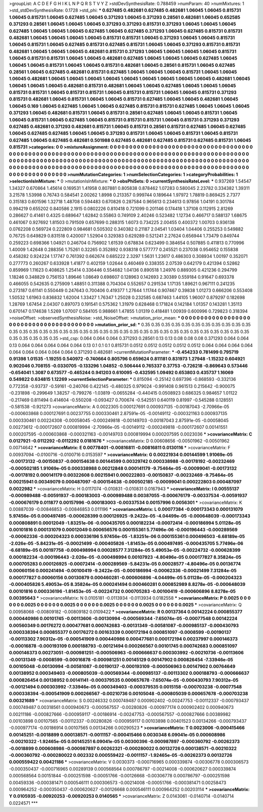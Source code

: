 >groupList:
A C D E F G H I K L
N P Q R S T V Y Z 
>stdDevSynthesisRate:
0.788459 
>numParam:
40
>numMixtures:
1
>std_stdDevSynthesisRate:
0.1728
>std_phi:
***
0.627485 0.482681 0.627485 0.482681 1.06045 1.06045 0.815731 1.06045 0.815731 1.06045
0.627485 1.06045 0.371293 1.06045 0.371293 0.28561 0.482681 1.06045 0.652585 0.371293
0.28561 1.06045 1.06045 1.06045 0.371293 0.371293 0.815731 0.371293 1.06045 1.06045
1.06045 0.627485 1.06045 1.06045 1.06045 0.627485 1.06045 0.627485 0.371293 1.06045
0.627485 0.815731 0.815731 0.482681 1.06045 1.06045 1.06045 1.06045 0.815731 0.815731
1.06045 0.371293 1.06045 1.06045 0.815731 1.06045 0.815731 1.06045 0.627485 0.815731
0.627485 0.815731 1.06045 1.06045 0.371293 0.815731 0.815731 0.482681 1.06045 1.06045
1.06045 0.482681 0.815731 0.371293 1.06045 1.06045 1.06045 1.06045 0.815731 1.06045
0.815731 0.815731 1.06045 1.06045 0.482681 0.627485 1.06045 1.06045 1.06045 0.627485
1.06045 1.06045 1.06045 0.815731 1.06045 1.06045 0.815731 0.482681 1.06045 0.28561
0.815731 1.06045 0.627485 0.28561 1.06045 0.627485 0.482681 0.815731 0.627485 1.06045
1.06045 1.06045 0.815731 1.06045 1.06045 1.06045 0.482681 1.06045 1.06045 1.06045
1.06045 1.06045 1.06045 1.06045 1.06045 1.06045 0.482681 1.06045 1.06045 1.06045
1.06045 0.482681 0.815731 0.482681 1.06045 1.06045 0.627485 1.06045 1.06045 1.06045
0.815731 0.815731 1.06045 0.815731 0.815731 1.06045 0.815731 0.815731 1.06045 1.06045
0.815731 0.371293 0.815731 0.482681 1.06045 0.815731 1.06045 1.06045 0.815731 0.627485
1.06045 1.06045 0.482681 1.06045 1.06045 0.169 1.06045 0.627485 1.06045 1.06045
0.627485 0.815731 0.815731 0.627485 1.06045 1.06045 1.06045 0.371293 1.06045 0.482681
0.815731 1.06045 0.815731 0.28561 0.627485 1.06045 1.06045 0.815731 1.06045 1.06045
0.815731 1.06045 0.627485 1.06045 0.815731 0.815731 0.815731 1.06045 0.815731 0.371293
0.371293 0.627485 0.482681 0.371293 0.482681 0.815731 1.06045 0.815731 0.28561 0.815731
0.627485 1.06045 0.627485 1.06045 0.627485 0.627485 1.06045 1.06045 0.371293 0.815731
1.06045 1.06045 0.815731 1.06045 0.815731 0.627485 1.06045 0.627485 0.482681 0.501988
0.627485 0.482681 0.627485 0.815731 0.627485 0.815731 1.06045 0.815731 
>categories:
0 0
>mixtureAssignment:
0 0 0 0 0 0 0 0 0 0 0 0 0 0 0 0 0 0 0 0 0 0 0 0 0 0 0 0 0 0 0 0 0 0 0 0 0 0 0 0 0 0 0 0 0 0 0 0 0 0
0 0 0 0 0 0 0 0 0 0 0 0 0 0 0 0 0 0 0 0 0 0 0 0 0 0 0 0 0 0 0 0 0 0 0 0 0 0 0 0 0 0 0 0 0 0 0 0 0 0
0 0 0 0 0 0 0 0 0 0 0 0 0 0 0 0 0 0 0 0 0 0 0 0 0 0 0 0 0 0 0 0 0 0 0 0 0 0 0 0 0 0 0 0 0 0 0 0 0 0
0 0 0 0 0 0 0 0 0 0 0 0 0 0 0 0 0 0 0 0 0 0 0 0 0 0 0 0 0 0 0 0 0 0 0 0 0 0 0 0 0 0 0 0 0 0 0 0 0 0
0 0 0 0 0 0 0 0 0 0 0 0 0 0 0 0 0 0 0 0 0 0 0 0 0 0 0 0 0 0 0 0 0 0 0 0 0 0 
>numMutationCategories:
1
>numSelectionCategories:
1
>categoryProbabilities:
1 
>selectionIsInMixture:
***
0 
>mutationIsInMixture:
***
0 
>obsPhiSets:
0
>currentSynthesisRateLevel:
***
0.937269 1.54547 1.34327 0.670864 1.45614 0.169531 1.41958 0.807881 0.805838 0.878462
1.07283 0.580045 2.23782 0.334382 1.39311 3.21578 1.53998 0.76743 0.584541 2.00262
1.8998 0.213357 0.999744 0.189644 1.97972 1.78819 0.869425 2.7377 0.315183 0.601596
1.32718 1.48708 0.594483 0.670826 0.287584 0.965613 0.234613 0.97856 1.04191 0.301784
0.994219 0.655202 0.840586 2.1915 0.0802226 0.810418 0.721099 0.201146 0.174418 1.37108
0.112915 2.81269 0.286627 0.41461 0.4325 0.689647 1.62842 0.55863 0.749109 2.40246
0.523482 1.12734 0.466717 0.588137 1.68675 0.461067 0.927692 1.81503 0.791509 0.657699
0.288315 1.6073 0.734225 2.00455 0.400372 1.00703 0.936138 0.0762208 0.569724 0.222809
0.984681 0.505302 0.340382 0.21187 2.04541 1.03404 1.04406 0.255253 0.549882 0.76725
0.649829 0.831518 0.420007 1.52904 0.329383 0.629289 0.521241 2.27624 0.656944 1.73479
0.849744 0.259223 0.698366 1.04921 0.246704 0.756902 1.61539 0.678834 0.623499 0.384654
0.507885 0.411813 0.770996 1.40009 1.42648 0.288356 1.75261 0.32265 0.352892 0.938318
0.577777 0.245521 0.237038 0.954652 0.155838 0.458282 0.924224 1.17747 0.761392 0.662674
0.685222 2.3297 1.5631 1.23617 0.486303 0.308934 1.00197 0.352071 0.277773 0.260267
0.633928 1.41877 0.402159 1.02644 0.460469 0.338355 2.07539 0.642179 0.421394 0.52862
0.859969 1.11623 0.408625 1.25414 0.336446 0.554682 1.04136 0.890518 1.24976 0.889305
0.421236 0.294799 1.18246 0.348829 0.756153 1.89646 1.08649 0.698607 0.128963 0.142693
2.30389 0.559184 0.91647 0.693378 0.466055 0.542635 0.275909 1.48851 0.311388 0.704304
0.552657 0.291534 1.17135 1.89621 0.967111 0.241235 0.273187 0.61141 0.550449 0.247643
0.700406 0.419377 1.27644 1.11744 0.907467 0.39838 1.01273 0.666206 0.553408 1.50532
1.61963 0.836832 1.62004 1.33427 1.76347 1.25028 0.232585 0.687463 1.44105 1.96007
0.879297 0.182698 1.28769 1.67454 2.04307 0.897073 0.191541 0.575362 1.31979 0.628468
0.171824 0.142184 1.01357 0.143281 1.35113 0.670147 0.174638 1.5269 1.07007 0.584105
0.988661 1.47855 1.01319 0.418481 1.00939 0.600996 0.729823 0.318394 
>noiseOffset:
>observedSynthesisNoise:
>std_NoiseOffset:
>mutation_prior_mean:
***
0 0 0 0 0 0 0 0 0 0
0 0 0 0 0 0 0 0 0 0
0 0 0 0 0 0 0 0 0 0
0 0 0 0 0 0 0 0 0 0
>mutation_prior_sd:
***
0.35 0.35 0.35 0.35 0.35 0.35 0.35 0.35 0.35 0.35
0.35 0.35 0.35 0.35 0.35 0.35 0.35 0.35 0.35 0.35
0.35 0.35 0.35 0.35 0.35 0.35 0.35 0.35 0.35 0.35
0.35 0.35 0.35 0.35 0.35 0.35 0.35 0.35 0.35 0.35
>std_csp:
0.064 0.064 0.064 0.371293 0.28561 0.13 0.13 0.08 0.08 0.08
0.371293 0.064 0.064 0.13 0.064 0.064 0.064 0.064 0.064 0.13
0.1 0.1 0.1 0.815731 0.0512 0.0512 0.0512 0.0512 0.0512 0.064
0.064 0.064 0.064 0.064 0.064 0.064 0.064 0.064 0.371293 0.482681
>currentMutationParameter:
***
-0.454233 0.781499 0.795719 0.91398 1.01535 -1.19255 0.540972 -0.740664 0.805796 0.659624
0.811181 0.831973 1.27948 -1.15232 0.604921 0.902046 0.708155 -0.0330705 -0.133296 1.04852
-0.506444 0.765337 0.37753 -0.726218 -0.869643 0.573446 -0.654041 1.3087 0.673577 -0.465244
0.941203 0.610095 -0.432595 1.09492 0.653803 0.435737 1.16069 0.549822 0.634815 1.12269
>currentSelectionParameter:
***
0.815094 -0.25142 0.697396 -0.868593 -0.332136 0.772358 -0.93737 -0.59161 -0.240766 0.422145
-0.480325 0.979024 -0.991408 0.961513 0.215642 -0.900075 -0.231898 -0.299649 1.38257 -0.799276
-1.03819 -0.0655284 -0.440415 0.0508923 0.686325 0.984657 1.01122 -0.217469 0.811494 0.414604
-0.550208 -0.093427 0.700674 -0.542551 0.640119 0.81997 -0.545288 0.128551 -0.581538 -0.921273
>covarianceMatrix:
A
0.0022305	0.000127691	0.000937135	-0.00187043	-2.70966e-05	-0.000603868	
0.000127691	0.00237755	0.000330461	2.87591e-05	-0.00149112	-0.000321163	
0.000937135	0.000330461	0.00224308	-0.00058045	-0.000249818	-0.00149703	
-0.00187043	2.87591e-05	-0.00058045	0.00273612	-0.000172607	0.000819994	
-2.70966e-05	-0.00149112	-0.000249818	-0.000172607	0.00141551	0.000207595	
-0.000603868	-0.000321163	-0.00149703	0.000819994	0.000207595	0.0023036	
***
>covarianceMatrix:
C
0.0127921	-0.0112292	
-0.0112292	0.0181676	
***
>covarianceMatrix:
D
0.00608656	-0.00501962	
-0.00501962	0.00714642	
***
>covarianceMatrix:
E
0.00778401	-0.00816811	
-0.00816811	0.0130116	
***
>covarianceMatrix:
F
0.00937094	-0.0100716	
-0.0100716	0.0153597	
***
>covarianceMatrix:
G
0.00221934	0.00144599	1.91069e-05	-0.00173132	-0.00150837	-0.000154638	
0.00144599	0.00329742	0.000338988	-0.00178192	-0.00232469	-0.000502185	
1.91069e-05	0.000338988	0.00212848	0.000141179	-9.75464e-05	-0.00099041	
-0.00173132	-0.00178192	0.000141179	0.00322608	0.00215941	0.000222803	
-0.00150837	-0.00232469	-9.75464e-05	0.00215941	0.00349079	0.000487097	
-0.000154638	-0.000502185	-0.00099041	0.000222803	0.000487097	0.0022982	
***
>covarianceMatrix:
H
0.0117074	-0.010831	
-0.010831	0.0167943	
***
>covarianceMatrix:
I
0.00555137	-0.000989488	-0.00591937	-0.000183003	
-0.000989488	0.00387055	-0.000676179	-0.00337534	
-0.00591937	-0.000676179	0.011877	0.00157996	
-0.000183003	-0.00337534	0.00157996	0.0056301	
***
>covarianceMatrix:
K
0.00887039	-0.00846853	
-0.00846853	0.011196	
***
>covarianceMatrix:
L
0.00077384	-0.000173343	0.000131079	5.97456e-05	0.000497495	-0.000628399	0.000126925	-9.2422e-05	-4.04499e-05	-0.000648039	
-0.000173343	0.000808891	0.00012049	-1.83251e-06	-0.000435705	0.000182234	-0.00072414	-0.000186994	5.01128e-05	0.00101816	
0.000131079	0.00012049	0.000656576	0.000155361	5.77496e-06	-0.000196443	-0.000289569	-0.00062336	-0.000204323	0.000336196	
5.97456e-05	-1.83251e-06	0.000155361	0.000496503	-6.68189e-05	-2.026e-05	-5.84231e-05	-0.00021499	-0.000405826	-1.81453e-05	
0.000497495	-0.000435705	5.77496e-06	-6.68189e-05	0.00197758	-0.000498994	0.00028577	7.31284e-05	5.49053e-05	-0.00224732	
-0.000628399	0.000182234	-0.000196443	-2.026e-05	-0.000498994	0.00107923	-4.80496e-05	0.000177827	8.35824e-05	0.000705283	
0.000126925	-0.00072414	-0.000289569	-5.84231e-05	0.00028577	-4.80496e-05	0.00136774	0.00060156	0.000241494	-0.00100419	
-9.2422e-05	-0.000186994	-0.00062336	-0.00021499	7.31284e-05	0.000177827	0.00060156	0.00130879	0.000460281	-0.000606896	
-4.04499e-05	5.01128e-05	-0.000204323	-0.000405826	5.49053e-05	8.35824e-05	0.000241494	0.000460281	0.000852989	8.8278e-05	
-0.000648039	0.00101816	0.000336196	-1.81453e-05	-0.00224732	0.000705283	-0.00100419	-0.000606896	8.8278e-05	0.00395643	
***
>covarianceMatrix:
N
0.0105181	-0.0113934	
-0.0113934	0.0182558	
***
>covarianceMatrix:
P
0.0025	0	0	0	0	0	
0	0.0025	0	0	0	0	
0	0	0.0025	0	0	0	
0	0	0	0.0025	0	0	
0	0	0	0	0.0025	0	
0	0	0	0	0	0.0025	
***
>covarianceMatrix:
Q
0.00958068	-0.00809182	
-0.00809182	0.0109422	
***
>covarianceMatrix:
R
0.00137364	0.00142224	0.000855377	0.000440986	0.00101745	-0.00113606	-0.00130994	-0.000569344	-7.65074e-05	-0.00077548	
0.00142224	0.00560349	0.00176272	0.000477681	0.000742683	-0.00131349	-0.00581087	-0.000985137	-0.000430793	0.000338394	
0.000855377	0.00176272	0.00163339	0.000172194	0.000851097	-0.0008599	-0.00190137	-0.00113302	7.90312e-05	-0.000541909	
0.000440986	0.000477681	0.000172194	0.00237997	0.000146373	-0.00016878	-0.000193109	0.000188793	-0.00121494	0.000266567	
0.00101745	0.000742683	0.000851097	0.000146373	0.00273051	-0.000981251	-0.000506963	-0.000666637	0.000303992	-0.00210736	
-0.00113606	-0.00131349	-0.0008599	-0.00016878	-0.000981251	0.00145129	0.00147902	0.000826454	-7.33946e-05	0.00105048	
-0.00130994	-0.00581087	-0.00190137	-0.000193109	-0.000506963	0.00147902	0.00764649	0.00138952	0.000349403	-0.000805039	
-0.000569344	-0.000985137	-0.00113302	0.000188793	-0.000666637	0.000826454	0.00138952	0.00141141	-0.000379535	0.000657678	
-7.65074e-05	-0.000430793	7.90312e-05	-0.00121494	0.000303992	-7.33946e-05	0.000349403	-0.000379535	0.0015158	-0.000703238	
-0.00077548	0.000338394	-0.000541909	0.000266567	-0.00210736	0.00105048	-0.000805039	0.000657678	-0.000703238	0.00321689	
***
>covarianceMatrix:
S
0.00246332	0.000749487	0.000902402	-0.00247753	-0.00112337	-0.000793437	
0.000749487	0.00318561	0.000940673	-0.000567557	-0.00280826	-0.000977174	
0.000902402	0.000940673	0.00211186	-0.000827666	-0.000959117	-0.00186914	
-0.00247753	-0.000567557	-0.000827666	0.00389982	0.00103898	0.00107565	
-0.00112337	-0.00280826	-0.000959117	0.00103898	0.00401523	0.00134266	
-0.000793437	-0.000977174	-0.00186914	0.00107565	0.00134266	0.00290523	
***
>covarianceMatrix:
T
0.0023006	-0.000415466	0.00145251	-0.0018899	0.000138571	-0.0011157	
-0.000415466	0.0030348	6.09041e-05	0.000608986	-0.00210322	-1.92465e-05	
0.00145251	6.09041e-05	0.00300396	-0.000987897	-0.000360792	-0.00262373	
-0.0018899	0.000608986	-0.000987897	0.00262321	-0.000280022	0.00132726	
0.000138571	-0.00210322	-0.000360792	-0.000280022	0.002332	0.000559422	
-0.0011157	-1.92465e-05	-0.00262373	0.00132726	0.000559422	0.00421186	
***
>covarianceMatrix:
V
0.0030373	-0.000716965	0.000339874	-0.00306778	0.000306573	-0.000350437	
-0.000716965	0.00289139	0.000568564	0.000786797	-0.00214008	-0.000620627	
0.000339874	0.000568564	0.00151844	-0.000251598	-0.00051766	-0.00126668	
-0.00306778	0.000786797	-0.000251598	0.00459336	-0.000381471	0.000546111	
0.000306573	-0.00214008	-0.00051766	-0.000381471	0.00258473	0.000964252	
-0.000350437	-0.000620627	-0.00126668	0.000546111	0.000964252	0.00203114	
***
>covarianceMatrix:
Y
0.0105935	-0.00920253	
-0.00920253	0.0140565	
***
>covarianceMatrix:
Z
0.0143061	-0.0140714	
-0.0140714	0.0224571	
***
